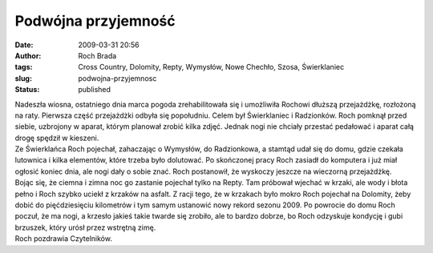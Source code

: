 Podwójna przyjemność
####################
:date: 2009-03-31 20:56
:author: Roch Brada
:tags: Cross Country, Dolomity, Repty, Wymysłów, Nowe Chechło, Szosa, Świerklaniec
:slug: podwojna-przyjemnosc
:status: published

| Nadeszła wiosna, ostatniego dnia marca pogoda zrehabilitowała się i umożliwiła Rochowi dłuższą przejażdżkę, rozłożoną na raty. Pierwsza część przejażdżki odbyła się popołudniu. Celem był Świerklaniec i Radzionków. Roch pomknął przed siebie, uzbrojony w aparat, którym planował zrobić kilka zdjęć. Jednak nogi nie chciały przestać pedałować i aparat całą drogę spędził w kieszeni.
| Ze Świerklańca Roch pojechał, zahaczając o Wymysłów, do Radzionkowa, a stamtąd udał się do domu, gdzie czekała lutownica i kilka elementów, które trzeba było dolutować. Po skończonej pracy Roch zasiadł do komputera i już miał ogłosić koniec dnia, ale nogi dały o sobie znać. Roch postanowił, że wyskoczy jeszcze na wieczorną przejażdżkę.
| Bojąc się, że ciemna i zimna noc go zastanie pojechał tylko na Repty. Tam próbował wjechać w krzaki, ale wody i błota pełno i Roch szybko uciekł z krzaków na asfalt. Z racji tego, że w krzakach było mokro Roch pojechał na Dolomity, żeby dobić do pięćdziesięciu kilometrów i tym samym ustanowić nowy rekord sezonu 2009. Po powrocie do domu Roch poczuł, że ma nogi, a krzesło jakieś takie twarde się zrobiło, ale to bardzo dobrze, bo Roch odzyskuje kondycję i gubi brzuszek, który urósł przez wstrętną zimę.
| Roch pozdrawia Czytelników.
